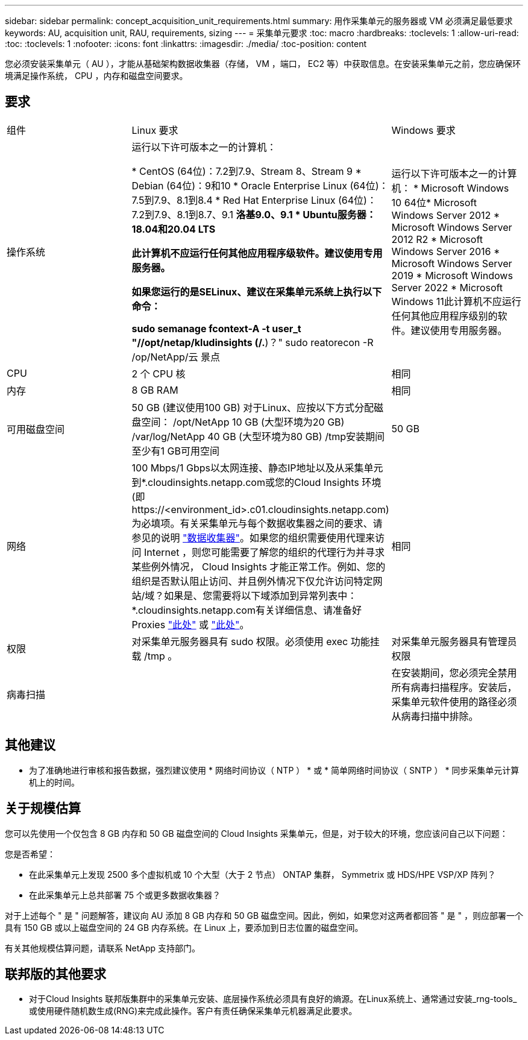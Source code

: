 ---
sidebar: sidebar 
permalink: concept_acquisition_unit_requirements.html 
summary: 用作采集单元的服务器或 VM 必须满足最低要求 
keywords: AU, acquisition unit, RAU, requirements, sizing 
---
= 采集单元要求
:toc: macro
:hardbreaks:
:toclevels: 1
:allow-uri-read: 
:toc: 
:toclevels: 1
:nofooter: 
:icons: font
:linkattrs: 
:imagesdir: ./media/
:toc-position: content


[role="lead"]
您必须安装采集单元（ AU ），才能从基础架构数据收集器（存储， VM ，端口， EC2 等）中获取信息。在安装采集单元之前，您应确保环境满足操作系统， CPU ，内存和磁盘空间要求。



== 要求

|===


| 组件 | Linux 要求 | Windows 要求 


| 操作系统 | 运行以下许可版本之一的计算机：

* CentOS (64位)：7.2到7.9、Stream 8、Stream 9
* Debian (64位)：9和10
* Oracle Enterprise Linux (64位)：7.5到7.9、8.1到8.4
* Red Hat Enterprise Linux (64位)：7.2到7.9、8.1到8.7、9.1
*洛基9.0、9.1
* Ubuntu服务器：18.04和20.04 LTS

此计算机不应运行任何其他应用程序级软件。建议使用专用服务器。

如果您运行的是SELinux、建议在采集单元系统上执行以下命令：

 sudo semanage fcontext-A -t user_t "//opt/netap/kludinsights (/.*)？"
 sudo reatorecon -R /op/NetApp/云 景点 | 运行以下许可版本之一的计算机： * Microsoft Windows 10 64位* Microsoft Windows Server 2012 * Microsoft Windows Server 2012 R2 * Microsoft Windows Server 2016 * Microsoft Windows Server 2019 * Microsoft Windows Server 2022 * Microsoft Windows 11此计算机不应运行任何其他应用程序级别的软件。建议使用专用服务器。 


| CPU | 2 个 CPU 核 | 相同 


| 内存 | 8 GB RAM | 相同 


| 可用磁盘空间 | 50 GB (建议使用100 GB)
对于Linux、应按以下方式分配磁盘空间：
/opt/NetApp 10 GB (大型环境为20 GB)
/var/log/NetApp 40 GB (大型环境为80 GB)
/tmp安装期间至少有1 GB可用空间 | 50 GB 


| 网络 | 100 Mbps/1 Gbps以太网连接、静态IP地址以及从采集单元到*.cloudinsights.netapp.com或您的Cloud Insights 环境(即 \https://<environment_id>.c01.cloudinsights.netapp.com)为必填项。有关采集单元与每个数据收集器之间的要求、请参见的说明 link:data_collector_list.html["数据收集器"]。如果您的组织需要使用代理来访问 Internet ，则您可能需要了解您的组织的代理行为并寻求某些例外情况， Cloud Insights 才能正常工作。例如、您的组织是否默认阻止访问、并且例外情况下仅允许访问特定网站/域？如果是、您需要将以下域添加到异常列表中：*.cloudinsights.netapp.com有关详细信息、请准备好Proxies link:task_troubleshooting_linux_acquisition_unit_problems.html#considerations-about-proxies-and-firewalls["此处"] 或 link:task_troubleshooting_windows_acquisition_unit_problems.html#considerations-about-proxies-and-firewalls["此处"]。 | 相同 


| 权限 | 对采集单元服务器具有 sudo 权限。必须使用 exec 功能挂载 /tmp 。 | 对采集单元服务器具有管理员权限 


| 病毒扫描 |  | 在安装期间，您必须完全禁用所有病毒扫描程序。安装后，采集单元软件使用的路径必须从病毒扫描中排除。 
|===


== 其他建议

* 为了准确地进行审核和报告数据，强烈建议使用 * 网络时间协议（ NTP ） * 或 * 简单网络时间协议（ SNTP ） * 同步采集单元计算机上的时间。




== 关于规模估算

您可以先使用一个仅包含 8 GB 内存和 50 GB 磁盘空间的 Cloud Insights 采集单元，但是，对于较大的环境，您应该问自己以下问题：

您是否希望：

* 在此采集单元上发现 2500 多个虚拟机或 10 个大型（大于 2 节点） ONTAP 集群， Symmetrix 或 HDS/HPE VSP/XP 阵列？
* 在此采集单元上总共部署 75 个或更多数据收集器？


对于上述每个 " 是 " 问题解答，建议向 AU 添加 8 GB 内存和 50 GB 磁盘空间。因此，例如，如果您对这两者都回答 " 是 " ，则应部署一个具有 150 GB 或以上磁盘空间的 24 GB 内存系统。在 Linux 上，要添加到日志位置的磁盘空间。

有关其他规模估算问题，请联系 NetApp 支持部门。



== 联邦版的其他要求

* 对于Cloud Insights 联邦版集群中的采集单元安装、底层操作系统必须具有良好的熵源。在Linux系统上、通常通过安装_rng-tools_或使用硬件随机数生成(RNG)来完成此操作。客户有责任确保采集单元机器满足此要求。

